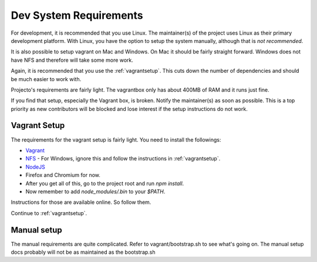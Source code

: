 .. _devsystemrequirements:

=======================
Dev System Requirements
=======================

For development, it is recommended that you use Linux. The maintainer(s) of the
project uses Linux as their primary development platform. With Linux, you have
the option to setup the system manually, although that is *not recommended*.

It is also possible to setup vagrant on Mac and Windows. On Mac it should be
fairly straight forward. Windows does not have NFS and therefore will take some
more work.

Again, it is recommended that you use the :ref:`vagrantsetup`. This cuts down the
number of dependencies and should be much easier to work with.

Projecto's requirements are fairly light. The vagrantbox only has about 400MB
of RAM and it runs just fine.

If you find that setup, especially the Vagrant box, is broken. Notify the
maintainer(s) as soon as possible. This is a top priority as new contributors
will be blocked and lose interest if the setup instructions do not work.

Vagrant Setup
-------------

The requirements for the vagrant setup is fairly light. You need to install
the followings:

- `Vagrant <http://vagrantup.com>`_
- `NFS <https://help.ubuntu.com/community/SettingUpNFSHowTo>`_
  - For Windows, ignore this and follow the instructions in :ref:`vagrantsetup`.
- `NodeJS <http://nodejs.org/>`_
- Firefox and Chromium for now.
- After you get all of this, go to the project root and run `npm install`.
- Now remember to add `node_modules/.bin` to your `$PATH`.

Instructions for those are available online. So follow them.

Continue to :ref:`vagrantsetup`.

Manual setup
------------

The manual requirements are quite complicated. Refer to vagrant/bootstrap.sh to
see what's going on. The manual setup docs probably will not be as maintained
as the bootstrap.sh
